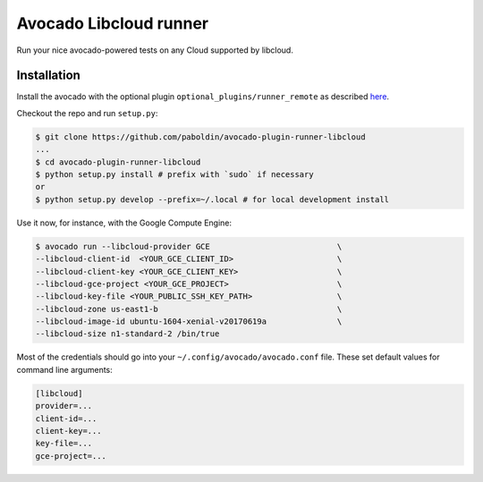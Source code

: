 Avocado Libcloud runner
=======================

Run your nice avocado-powered tests on any Cloud supported by libcloud.

Installation
------------

Install the avocado with the optional plugin
``optional_plugins/runner_remote`` as described `here
<http://avocado-framework.readthedocs.io/en/latest/GetStartedGuide.html#installing-avocado>`__.

Checkout the repo and run ``setup.py``:

.. code:: shell

        $ git clone https://github.com/paboldin/avocado-plugin-runner-libcloud
        ...
        $ cd avocado-plugin-runner-libcloud
        $ python setup.py install # prefix with `sudo` if necessary
        or
        $ python setup.py develop --prefix=~/.local # for local development install


Use it now, for instance, with the Google Compute Engine:

.. code:: shell

        $ avocado run --libcloud-provider GCE                           \
        --libcloud-client-id  <YOUR_GCE_CLIENT_ID>                      \
        --libcloud-client-key <YOUR_GCE_CLIENT_KEY>                     \
        --libcloud-gce-project <YOUR_GCE_PROJECT>                       \
        --libcloud-key-file <YOUR_PUBLIC_SSH_KEY_PATH>                  \
        --libcloud-zone us-east1-b                                      \
        --libcloud-image-id ubuntu-1604-xenial-v20170619a               \
        --libcloud-size n1-standard-2 /bin/true


Most of the credentials should go into your ``~/.config/avocado/avocado.conf``
file. These set default values for command line arguments:

.. code:: ini

        [libcloud]
        provider=...
        client-id=...
        client-key=...
        key-file=...
        gce-project=...
